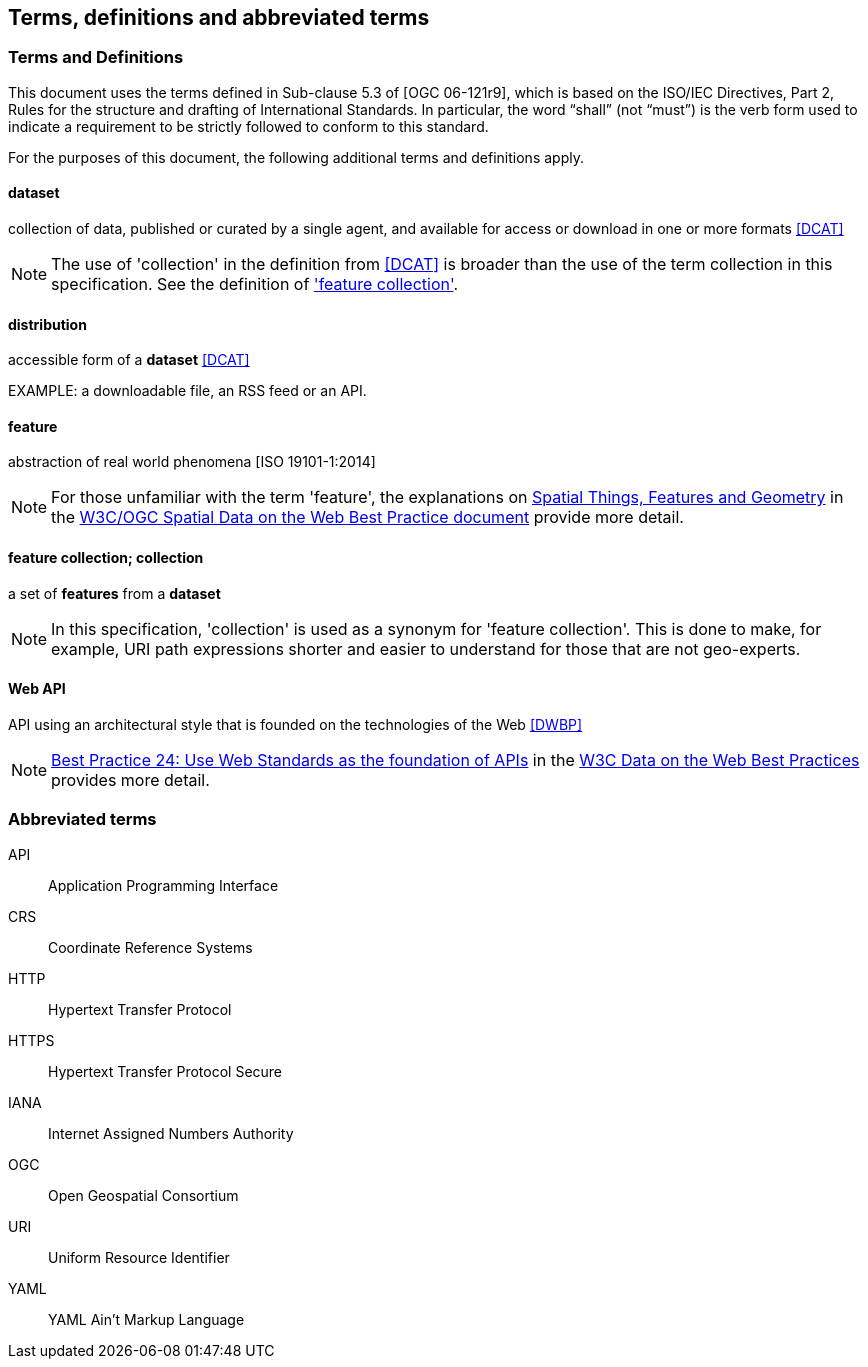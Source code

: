 == Terms, definitions and abbreviated terms

=== Terms and Definitions
This document uses the terms defined in Sub-clause 5.3 of [OGC 06-121r9], which is based on the ISO/IEC Directives, Part 2, Rules for the structure and drafting of International Standards. In particular, the word “shall” (not “must”) is the verb form used to indicate a requirement to be strictly followed to conform to this standard.

For the purposes of this document, the following additional terms and definitions apply.

==== dataset
collection of data, published or curated by a single agent, and available for access or download in one or more formats <<DCAT>>

NOTE: The use of 'collection' in the definition from <<DCAT>> is broader than the use of the term collection in this specification. See the definition of <<_feature_collection,'feature collection'>>.

==== distribution
accessible form of a *dataset* <<DCAT>>

EXAMPLE: a downloadable file, an RSS feed or an API.

==== feature
abstraction of real world phenomena [ISO 19101-1:2014]

NOTE: For those unfamiliar with the term 'feature', the explanations on link:https://www.w3.org/TR/sdw-bp/#spatial-things-features-and-geometry[Spatial Things, Features and Geometry] in the <<SDWBP,W3C/OGC Spatial Data on the Web Best Practice document>> provide more detail.

[[_feature_collection]]
==== feature collection; collection
a set of *features* from a *dataset*

NOTE: In this specification, 'collection' is used as a synonym for 'feature collection'. This is done to make, for example, URI path expressions shorter and easier to understand for those that are not geo-experts.

[[webapi]]
==== Web API
API using an architectural style that is founded on the technologies of the Web <<DWBP>>

NOTE: link:https://www.w3.org/TR/dwbp/#APIHttpVerbs[Best Practice 24: Use Web Standards as the foundation of APIs] in the <<DWBP,W3C Data on the Web Best Practices>> provides more detail.

=== Abbreviated terms

API::
  Application Programming Interface
CRS::
  Coordinate Reference Systems
HTTP::
  Hypertext Transfer Protocol
HTTPS::
  Hypertext Transfer Protocol Secure
IANA::
  Internet Assigned Numbers Authority
OGC::
  Open Geospatial Consortium
URI::
  Uniform Resource Identifier
YAML::
  YAML Ain't Markup Language
